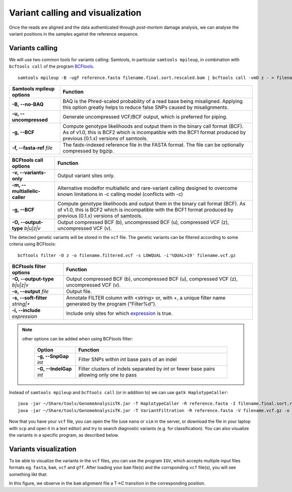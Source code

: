 #################################
Variant calling and visualization
#################################

Once the reads are aligned and the data authenticated through *post-mortem* damage analysis, we can analyse the variant positions in the samples against the reference sequence.  

****************
Variants calling
****************

We will use two common tools for variants calling: Samtools, in particular ``samtools mpileup``, in combination with ``bcftools call`` of the program `BCFtools`_. 

  .. _BCFtools: http://www.htslib.org/

::

  samtools mpileup -B -ugf reference.fasta filename.final.sort.rescaled.bam | bcftools call -vmO z - > filename.vcf.gz

================================= ========
Samtools mpileup options          Function
================================= ========
**-B, --no-BAQ**                  BAQ is the Phred-scaled probability of a read base being misaligned. Applying this option greatly helps to reduce false SNPs caused by misalignments. 
**-u, --uncompressed**            Generate uncompressed VCF/BCF output, which is preferred for piping.
**-g, --BCF**                     Compute genotype likelihoods and output them in the binary call format (BCF). As of v1.0, this is BCF2 which is incompatible with the BCF1 format produced by previous (0.1.x) versions of samtools.
**-f, --fasta-ref** *file*        The faidx-indexed reference file in the FASTA format. The file can be optionally compressed by bgzip.
================================= ========

================================= ========
BCFtools call options             Function
================================= ========
**-v, --variants-only**           Output variant sites only.
**-m, --multiallelic-caller**     Alternative modelfor multiallelic and rare-variant calling designed to overcome known limitations in -c calling model (conflicts with -c)
**-g, --BCF**                     Compute genotype likelihoods and output them in the binary call format (BCF). As of v1.0, this is BCF2 which is incompatible with the BCF1 format produced by previous (0.1.x) versions of samtools.
**-O, --output-type** *b|u|z|v*   Output compressed BCF (b), uncompressed BCF (u), compressed VCF (z), uncompressed VCF (v).
================================= ========



The detected genetic variants will be stored in the ``vcf`` file. The genetic variants can be filtered according to some criteria using BCFtools:
::
  
  bcftools filter -O z -o filename.filtered.vcf -s LOWQUAL -i'%QUAL>19' filename.vcf.gz

==================================== ========
BCFtools filter options              Function
==================================== ========
**-O, --output-type** *b|u|z|v*      Output compressed BCF (b), uncompressed BCF (u), compressed VCF (z), uncompressed VCF (v).
**-o, --output** *file*              Output file.
**-s, --soft-filter** *string|+*     Annotate FILTER column with <string> or, with +, a unique filter name generated by the program ("Filter%d").
**-i, --include** *expression*       Include only sites for which `expression`_ is true.
==================================== ========

.. _expression: https://samtools.github.io/bcftools/bcftools.html#expressions
  
  
.. note::
  other options can be added when using BCFtools filter: 
    
    ========================= ========
    Option                    Function
    ========================= ========
    **-g, --SnpGap** *int*    Filter SNPs within *int* base pairs of an indel
    **-G, --IndelGap** *int*  Filter clusters of indels separated by *int* or fewer base pairs allowing only one to pass
    ========================= ========


Instead of ``samtools mpileup`` and ``bcftools call`` (or in addition to) we can use ``gatk HaplotypeCaller``:
::

  java -jar ~/Share/tools/GenomeAnalysisTK.jar -T HaplotypeCaller -R reference.fasta -I filename.final.sort.rescaled.bam -o filename.vcf
  java -jar ~/Share/tools/GenomeAnalysisTK.jar -T VariantFiltration -R reference.fasta -V filename.vcf.gz -o filename.filtered.vcf.gz --filterName 'Qual20|Cov5' --filterExpression 'QUAL<19||DP<5'
  
Now that you have your ``vcf`` file, you can open the file (use ``nano`` or ``vim`` in the server, or download the file in your laptop with ``scp`` and open it in a text editor) and try to search diagnostic variants (e.g. for classification). You can also visualize the variants in a specific program, as described below.


**********************
Variants visualization
**********************

To be able to visualize the variants in the ``vcf`` files, you can use the program ``IGV``, which accepts multiple input files formats eg. ``fasta``, ``bam``, ``vcf`` and ``gff``. After loading your ``bam`` file(s) and the corrsponding ``vcf`` file(s), you will see something likt that:

.. image:: images/igv-bam_vcf.png
 
In this figure, we observe in the ``bam`` alignment file a T->C transition in the corresponding position.

